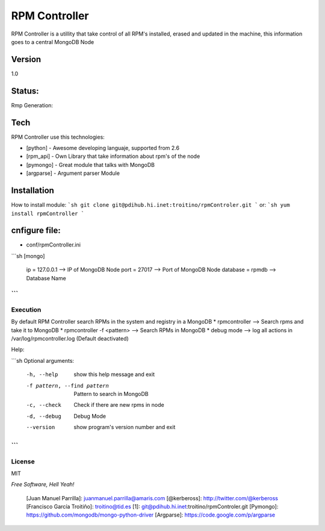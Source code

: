 ==============
RPM Controller
==============

RPM Controller is a utillity that take control of all RPM's installed, erased and updated in the machine, this information goes to a central MongoDB Node

-------
Version
-------

1.0

-------
Status:
-------

Rmp Generation: |rpm_generation|

.. |rpm_generation| image:: http://10.95.11.166/jenkins/job/RE-rpm_controller-GenRPM/badge/icon

----
Tech
----

RPM Controller use this technologies:

* [python] - Awesome developing languaje, supported from 2.6
* [rpm_api] - Own Library that take information about rpm's of the node
* [pymongo] - Great module that talks with MongoDB
* [argparse] - Argument parser Module

------------
Installation
------------

How to install module:
```sh
git clone git@pdihub.hi.inet:troitino/rpmControler.git
```
or:
```sh
yum install rpmController
```

--------------
cnfigure file:
--------------

* conf/rpmController.ini

```sh
[mongo]
 ip = 127.0.0.1    --> IP of MongoDB Node
 port = 27017      --> Port of MongoDB Node
 database = rpmdb  --> Database Name
```
---------
Execution
---------

By default RPM Controller search RPMs in the system and registry in a MongoDB
* rpmcontroller --> Search rpms and take it to MongoDB
* rpmcontroller -f <pattern> --> Search RPMs in MongoDB
* debug mode --> log all actions in /var/log/rpmcontroller.log (Default deactivated)

Help:

```sh
Optional arguments:
  -h, --help            show this help message and exit
  -f pattern, --find pattern
                        Pattern to search in MongoDB
  -c, --check           Check if there are new rpms in node
  -d, --debug           Debug Mode
  --version             show program's version number and exit
```
-------
License
-------

MIT

*Free Software, Hell Yeah!*

  [Juan Manuel Parrilla]: juanmanuel.parrilla@amaris.com
  [@kerbeross]: http://twitter.com/@kerbeross
  [Francisco García Troitiño]: troitino@tid.es
  [1]: git@pdihub.hi.inet:troitino/rpmControler.git
  [Pymongo]: https://github.com/mongodb/mongo-python-driver
  [Argparse]: https://code.google.com/p/argparse
